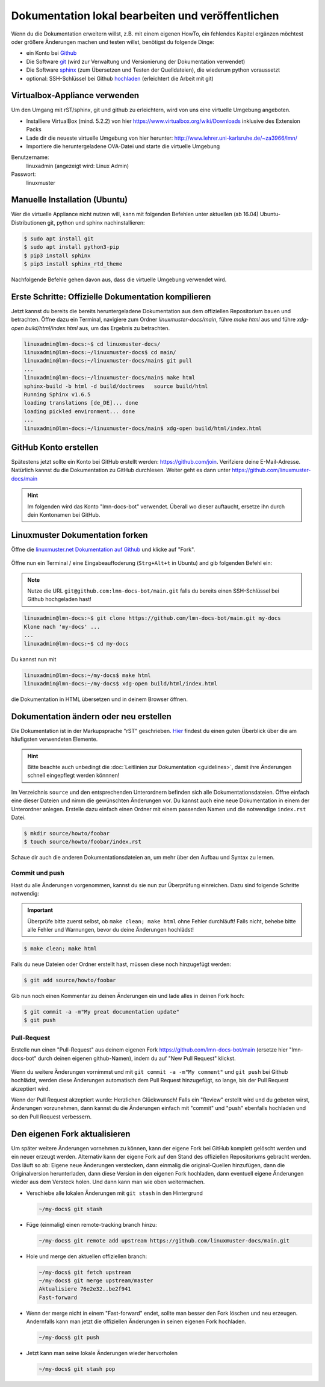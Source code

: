 Dokumentation lokal bearbeiten und veröffentlichen
==================================================

Wenn du die Dokumentation erweitern willst, z.B. mit einem eigenen HowTo, ein fehlendes Kapitel ergänzen möchtest oder größere Änderungen machen und testen willst, benötigst du folgende Dinge:

- ein Konto bei `Github <https://github.com/join>`_
- Die Software `git <https://git-scm.com/>`_ (wird zur Verwaltung und Versionierung der Dokumentation verwendet)
- Die Software `sphinx <http://www.sphinx-doc.org>`_ (zum Übersetzen und Testen der Quelldateien), die wiederum python voraussetzt
- optional: SSH-Schlüssel bei Github `hochladen <https://help.github.com/articles/generating-an-ssh-key/>`_ (erleichtert die Arbeit mit git)

Virtualbox-Appliance verwenden
------------------------------

Um den Umgang mit rST/sphinx, git und github zu erleichtern, wird von uns eine virtuelle Umgebung angeboten.

- Installiere VirtualBox (mind. 5.2.2) von hier https://www.virtualbox.org/wiki/Downloads inklusive des Extension Packs
- Lade dir die neueste virtuelle Umgebung von hier herunter: http://www.lehrer.uni-karlsruhe.de/~za3966/lmn/
- Importiere die heruntergeladene OVA-Datei und starte die virtuelle Umgebung

Benutzername: 
  linuxadmin (angezeigt wird: Linux Admin)

Passwort:
  linuxmuster

Manuelle Installation (Ubuntu)
------------------------------

Wer die virtuelle Appliance nicht nutzen will, kann mit folgenden Befehlen unter aktuellen (ab 16.04) Ubuntu-Distributionen git, python und sphinx nachinstallieren:

.. code-block:: console

   $ sudo apt install git
   $ sudo apt install python3-pip
   $ pip3 install sphinx 
   $ pip3 install sphinx_rtd_theme

Nachfolgende Befehle gehen davon aus, dass die virtuelle Umgebung verwendet wird.

Erste Schritte: Offizielle Dokumentation kompilieren
----------------------------------------------------

Jetzt kannst du bereits die bereits heruntergeladene Dokumentation aus
dem offiziellen Repositorium bauen und betrachten. Öffne dazu ein
Terminal, navigiere zum Ordner `linuxmuster-docs/main`, führe `make
html` aus und führe `xdg-open build/html/index.html` aus, um das Ergebnis zu betrachten.

.. code-block:: console

   linuxadmin@lmn-docs:~$ cd linuxmuster-docs/
   linuxadmin@lmn-docs:~/linuxmuster-docs$ cd main/
   linuxadmin@lmn-docs:~/linuxmuster-docs/main$ git pull
   ...
   linuxadmin@lmn-docs:~/linuxmuster-docs/main$ make html
   sphinx-build -b html -d build/doctrees   source build/html
   Running Sphinx v1.6.5
   loading translations [de_DE]... done
   loading pickled environment... done
   ...
   linuxadmin@lmn-docs:~/linuxmuster-docs/main$ xdg-open build/html/index.html

GitHub Konto erstellen
----------------------

Spätestens jetzt sollte ein Konto bei GitHub erstellt werden:
https://github.com/join. Verifziere deine E-Mail-Adresse. Natürlich
kannst du die Dokumentation zu GitHub durchlesen. Weiter geht es dann
unter https://github.com/linuxmuster-docs/main

.. hint::

   Im folgenden wird das Konto "lmn-docs-bot" verwendet. Überall wo
   dieser auftaucht, ersetze ihn durch dein Kontonamen bei GitHub.

Linuxmuster Dokumentation forken
--------------------------------

Öffne  die `linuxmuster.net Dokumentation auf Github <https://github.com/linuxmuster-docs/main>`_ und klicke auf "Fork".

.. figure:: media/fork.png
   :align: center
   :alt: Fork on Github

Öffne nun ein Terminal / eine Eingabeauffoderung (``Strg+Alt+t`` in Ubuntu) and gib folgenden Befehl ein:

.. note::
   Nutze die URL ``git@github.com:lmn-docs-bot/main.git`` falls du bereits einen SSH-Schlüssel bei Github hochgeladen hast!

.. code-block:: console

   linuxadmin@lmn-docs:~$ git clone https://github.com/lmn-docs-bot/main.git my-docs
   Klone nach 'my-docs' ...
   ...
   linuxadmin@lmn-docs:~$ cd my-docs

Du kannst nun mit

.. code-block:: console

   linuxadmin@lmn-docs:~/my-docs$ make html
   linuxadmin@lmn-docs:~/my-docs$ xdg-open build/html/index.html

die Dokumentation in HTML übersetzen und in deinem Browser öffnen.

Dokumentation ändern oder neu erstellen
---------------------------------------

Die Dokumentation ist in der Markupsprache "rST" geschrieben. `Hier <http://docutils.sourceforge.net/docs/user/rst/quickref.html>`_ findest du einen guten Überblick über die am häufigsten verwendeten Elemente.

.. hint::
   Bitte beachte auch unbedingt die :doc:`Leitlinien zur Dokumentation <guidelines>`, damit ihre Änderungen schnell eingepflegt werden könnnen!

Im Verzeichnis ``source`` und den entsprechenden Unterordnern befinden sich alle Dokumentationsdateien. Öffne einfach eine dieser Dateien und nimm die gewünschten Änderungen vor. Du kannst auch eine neue Dokumentation in einem der Unterordner anlegen. Erstelle dazu einfach einen Ordner mit einem passenden Namen und die notwendige ``index.rst`` Datei.

.. code-block:: console

   $ mkdir source/howto/foobar
   $ touch source/howto/foobar/index.rst

Schaue dir auch die anderen Dokumentationsdateien an, um mehr über den Aufbau und Syntax zu lernen.

Commit und push
~~~~~~~~~~~~~~~

Hast du alle Änderungen vorgenommen, kannst du sie nun zur Überprüfung einreichen. Dazu sind folgende Schritte notwendig:

.. important::

   Überprüfe bitte zuerst selbst, ob ``make clean; make html`` ohne Fehler
   durchläuft! Falls nicht, behebe bitte alle Fehler und
   Warnungen, bevor du deine Änderungen hochlädst!

.. code-block:: console

   $ make clean; make html

Falls du neue Dateien oder Ordner erstellt hast, müssen diese noch hinzugefügt werden:

.. code-block:: console

   $ git add source/howto/foobar

Gib nun noch einen Kommentar zu deinen Änderungen ein und lade alles in deinen Fork hoch:

.. code-block:: console

   $ git commit -a -m"My great documentation update"
   $ git push

Pull-Request
~~~~~~~~~~~~

Erstelle nun einen "Pull-Request" aus deinem eigenen Fork `<https://github.com/lmn-docs-bot/main>`_ (ersetze hier "lmn-docs-bot" durch deinen eigenen github-Namen), indem du auf "New Pull Request" klickst.

.. figure:: media/pr.png
   :align: center
   :alt: PR on Github

Wenn du weitere Änderungen vornimmst und mit ``git commit -a -m"My comment"`` und ``git push`` bei Github hochlädst, werden diese Änderungen automatisch dem Pull Request hinzugefügt, so lange, bis der Pull Request akzeptiert wird.

Wenn der Pull Request akzeptiert wurde: Herzlichen Glückwunsch! Falls ein "Review" erstellt wird und du gebeten wirst, Änderungen vorzunehmen, dann kannst du die Änderungen einfach mit "commit" und "push" ebenfalls hochladen und so den Pull Request verbessern.


Den eigenen Fork aktualisieren
------------------------------

Um später weitere Änderungen vornehmen zu können, kann der eigene Fork
bei GitHub komplett gelöscht werden und ein neuer erzeugt werden.
Alternativ kann der eigene Fork auf den Stand des offiziellen
Repositoriums gebracht werden. Das läuft so ab: Eigene neue Änderungen verstecken, dann einmalig die original-Quellen hinzufügen, dann die Originalversion herunterladen, dann diese Version in den eigenen Fork hochladen, dann eventuell eigene Änderungen wieder aus dem Versteck holen. Und dann kann man wie oben weitermachen.

* Verschiebe alle lokalen Änderungen mit ``git stash`` in den Hintergrund

  .. code:: bash

     ~/my-docs$ git stash

* Füge (einmalig) einen remote-tracking branch hinzu:

  .. code:: bash

     ~/my-docs$ git remote add upstream https://github.com/linuxmuster-docs/main.git

* Hole und merge den aktuellen offiziellen branch:

  .. code:: bash

     ~/my-docs$ git fetch upstream
     ~/my-docs$ git merge upstream/master
     Aktualisiere 76e2e32..be2f941
     Fast-forward

* Wenn der merge nicht in einem "Fast-forward" endet, sollte man
  besser den Fork löschen und neu erzeugen. Andernfalls kann man jetzt
  die offiziellen Änderungen in seinen eigenen Fork hochladen.

  .. code:: bash

     ~/my-docs$ git push

* Jetzt kann man seine lokale Änderungen wieder hervorholen

  .. code:: bash

     ~/my-docs$ git stash pop



